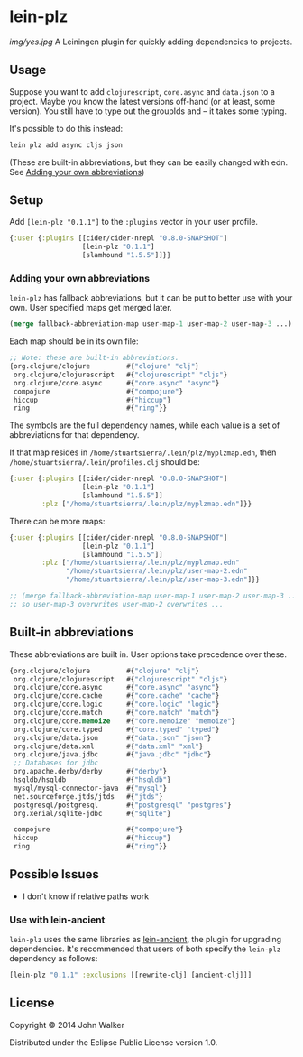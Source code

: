 * lein-plz

  [[img/yes.jpg]]
  A Leiningen plugin for quickly adding dependencies to projects.
** Usage

   Suppose you want to add =clojurescript=, =core.async= and
   =data.json= to a project. Maybe you know the latest versions
   off-hand (or at least, some version). You still have to type out
   the groupIds and -- it takes some typing.

   It's possible to do this instead:

   #+BEGIN_SRC sh
     lein plz add async cljs json
   #+END_SRC

   (These are built-in abbreviations, but they can be easily changed
   with edn. See [[#adding-your-own-abbreviations][Adding your own abbreviations]])
** Setup

   Add =[lein-plz "0.1.1"]= to the =:plugins= vector in your user
   profile.
   #+BEGIN_SRC clojure
     {:user {:plugins [[cider/cider-nrepl "0.8.0-SNAPSHOT"]
                       [lein-plz "0.1.1"]
                       [slamhound "1.5.5"]]}}
   #+END_SRC
*** Adding your own abbreviations

   =lein-plz= has fallback abbreviations, but it can be put to better
   use with your own. User specified maps get merged later.

   #+BEGIN_SRC clojure
   (merge fallback-abbreviation-map user-map-1 user-map-2 user-map-3 ...)
   #+END_SRC

   Each map should be in its own file:

   #+BEGIN_SRC clojure
   ;; Note: these are built-in abbreviations.
   {org.clojure/clojure         #{"clojure" "clj"}
    org.clojure/clojurescript   #{"clojurescript" "cljs"}
    org.clojure/core.async      #{"core.async" "async"}
    compojure                   #{"compojure"}
    hiccup                      #{"hiccup"}
    ring                        #{"ring"}}
   #+END_SRC

   The symbols are the full dependency names, while each value is a
   set of abbreviations for that dependency.

   If that map resides in =/home/stuartsierra/.lein/plz/myplzmap.edn=,
   then =/home/stuartsierra/.lein/profiles.clj= should be:

   #+BEGIN_SRC clojure
     {:user {:plugins [[cider/cider-nrepl "0.8.0-SNAPSHOT"]
                       [lein-plz "0.1.1"]
                       [slamhound "1.5.5"]]
             :plz ["/home/stuartsierra/.lein/plz/myplzmap.edn"]}}
   #+END_SRC

   There can be more maps:

   #+BEGIN_SRC clojure
     {:user {:plugins [[cider/cider-nrepl "0.8.0-SNAPSHOT"]
                       [lein-plz "0.1.1"]
                       [slamhound "1.5.5"]]
             :plz ["/home/stuartsierra/.lein/plz/myplzmap.edn"
                   "/home/stuartsierra/.lein/plz/user-map-2.edn"
                   "/home/stuartsierra/.lein/plz/user-map-3.edn"]}}

     ;; (merge fallback-abbreviation-map user-map-1 user-map-2 user-map-3 ...)
     ;; so user-map-3 overwrites user-map-2 overwrites ...
   #+END_SRC
** Built-in abbreviations

   These abbreviations are built in. User options take precedence over these.

   #+BEGIN_SRC clojure
   {org.clojure/clojure         #{"clojure" "clj"}
    org.clojure/clojurescript   #{"clojurescript" "cljs"}
    org.clojure/core.async      #{"core.async" "async"}
    org.clojure/core.cache      #{"core.cache" "cache"}
    org.clojure/core.logic      #{"core.logic" "logic"}
    org.clojure/core.match      #{"core.match" "match"}
    org.clojure/core.memoize    #{"core.memoize" "memoize"}
    org.clojure/core.typed      #{"core.typed" "typed"}
    org.clojure/data.json       #{"data.json" "json"}
    org.clojure/data.xml        #{"data.xml" "xml"}
    org.clojure/java.jdbc       #{"java.jdbc" "jdbc"}
    ;; Databases for jdbc
    org.apache.derby/derby      #{"derby"}
    hsqldb/hsqldb               #{"hsqldb"}
    mysql/mysql-connector-java  #{"mysql"}
    net.sourceforge.jtds/jtds   #{"jtds"}
    postgresql/postgresql       #{"postgresql" "postgres"}
    org.xerial/sqlite-jdbc      #{"sqlite"}

    compojure                   #{"compojure"}
    hiccup                      #{"hiccup"}
    ring                        #{"ring"}}
   #+END_SRC

** Possible Issues

   + I don't know if relative paths work
*** Use with lein-ancient

    =lein-plz= uses the same libraries as [[https://github.com/xsc/lein-ancient][lein-ancient]], the plugin for
    upgrading dependencies. It's recommended that users of both
    specify the =lein-plz= dependency as follows:
    #+BEGIN_SRC clojure
    [lein-plz "0.1.1" :exclusions [[rewrite-clj] [ancient-clj]]]
    #+END_SRC
** License

   Copyright © 2014 John Walker

   Distributed under the Eclipse Public License version 1.0.
